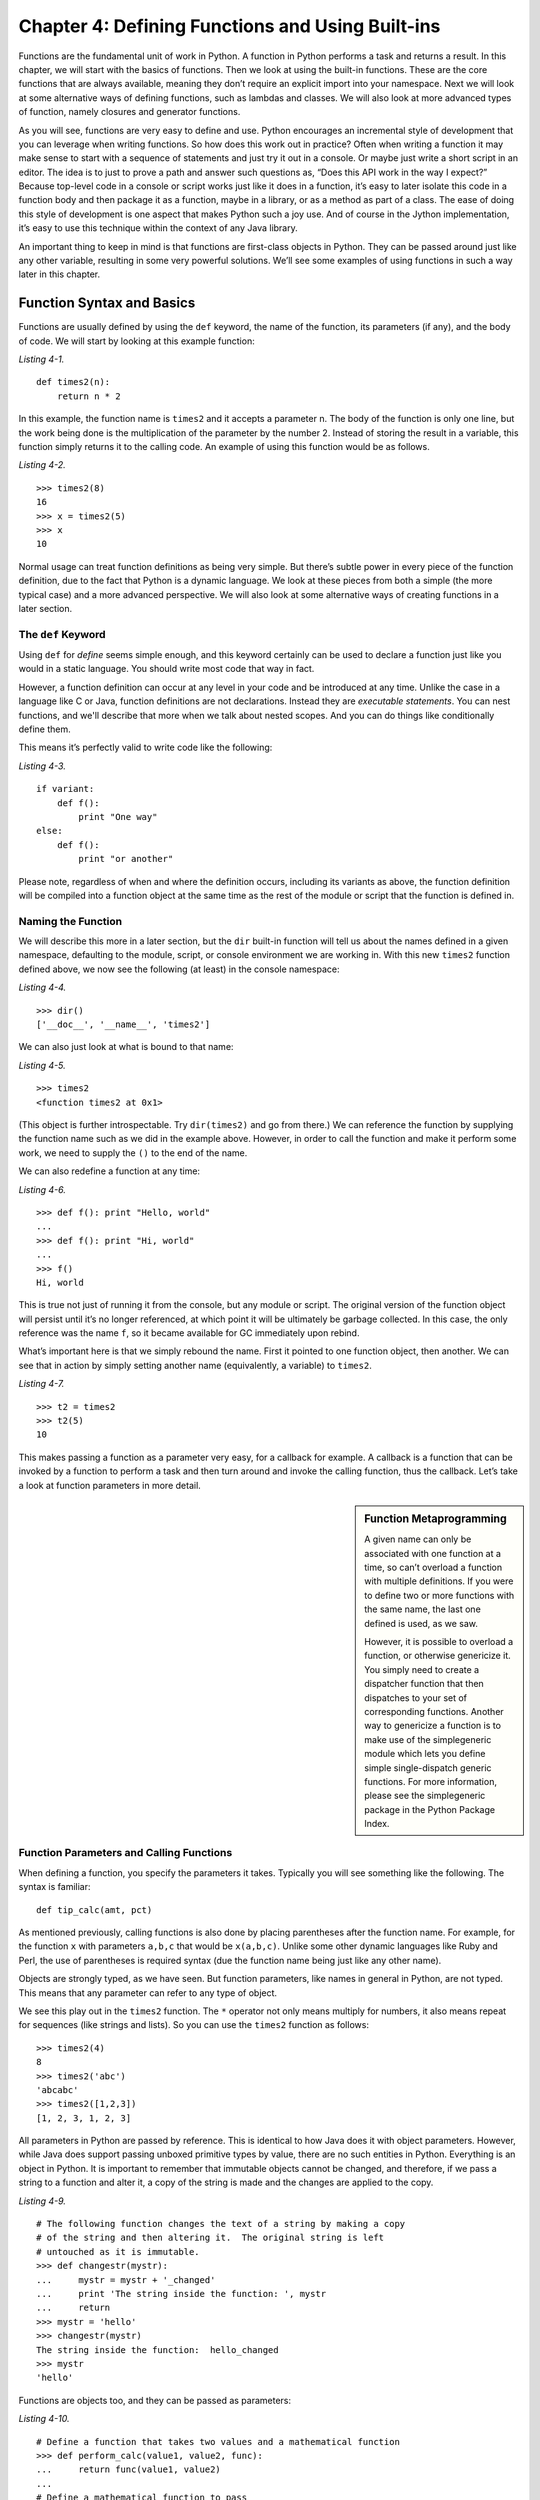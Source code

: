 Chapter 4:  Defining Functions and Using Built-ins
++++++++++++++++++++++++++++++++++++++++++++++++++

Functions are the fundamental unit of work in Python.
A function in Python performs a task and returns a result.
In this chapter, we will start with the basics of functions.
Then we look at using the built-in functions.
These are the core functions that are always available, meaning they don’t require an explicit import into your namespace.
Next we will look at some alternative ways of defining functions, such as lambdas and classes.
We will also look at more advanced types of function, namely closures and generator functions.

As you will see, functions are very easy to define and use.
Python encourages an incremental style of development that you can leverage when writing functions.
So how does this work out in practice?
Often when writing a function it may make sense to start with a sequence of statements and just try it out in a console.
Or maybe just write a short script in an editor.
The idea is to just to prove a path and answer such questions as, “Does this API work in the way I expect?”
Because top-level code in a console or script works just like it does in a function, it’s easy to later isolate this code in a function body and then package it as a function, maybe in a library, or as a method as part of a class.
The ease of doing this style of development is one aspect that makes Python such a joy use.
And of course in the Jython implementation, it’s easy to use this technique within the context of any Java library.

An important thing to keep in mind is that functions are first-class objects in Python.
They can be passed around just like any other variable, resulting in some very powerful solutions.
We’ll see some examples of using functions in such a way later in this chapter.


Function Syntax and Basics
==========================

Functions are usually defined by using the ``def`` keyword, the name of the function, its parameters (if any), and the body of code.
We will start by looking at this example function:

*Listing 4-1.*
::

    def times2(n):
        return n * 2

In this example, the function name is ``times2`` and it accepts a parameter n.
The body of the function is only one line, but the work being done is the multiplication of the parameter by the number 2.
Instead of storing the result in a variable, this function simply returns it to the calling code.
An example of using this function would be as follows.

*Listing 4-2.*
::

    >>> times2(8)
    16
    >>> x = times2(5)
    >>> x
    10

Normal usage can treat function definitions as being very simple.
But there’s subtle power in every piece of the function definition, due to the fact that Python is a dynamic language.
We look at these pieces from both a simple (the more typical case) and a more advanced perspective.
We will also look at some alternative ways of creating functions in a later section.


The ``def`` Keyword
-------------------

Using ``def`` for *define* seems simple enough, and this keyword certainly can be used to declare a function just like you would in a static language.
You should write most code that way in fact.

However, a function definition can occur at any level in your code and be introduced at any time.
Unlike the case in a language like C or Java, function definitions are not declarations.
Instead they are *executable statements*.
You can nest functions, and we'll describe that more when we talk about nested scopes.
And you can do things like conditionally define them.

This means it’s perfectly valid to write code like the following:

*Listing 4-3.*
::

    if variant:
        def f():
            print "One way"
    else:
        def f():
            print "or another"

Please note, regardless of when and where the definition occurs, including its variants as above, the function definition will be compiled into a function object at the same time as the rest of the module or script that the function is defined in.


Naming the Function
-------------------

We will describe this more in a later section, but the ``dir`` built-in function will tell us about the names defined in a given namespace, defaulting to the module, script, or console environment we are working in.
With this new ``times2`` function defined above, we now see the following (at least) in the console namespace:

*Listing 4-4.*
::

    >>> dir()
    ['__doc__', '__name__', 'times2']

We can also just look at what is bound to that name:

*Listing 4-5.*
::

    >>> times2
    <function times2 at 0x1>

(This object is further introspectable.
Try ``dir(times2)`` and go from there.)
We can reference the function by supplying the function name such as we did in the example above.
However, in order to call the function and make it perform some work, we need to supply the ``()`` to the end of the name.

We can also redefine a function at any time:

*Listing 4-6.*
::

    >>> def f(): print "Hello, world"
    ...
    >>> def f(): print "Hi, world"
    ...
    >>> f()
    Hi, world

This is true not just of running it from the console, but any module or script.
The original version of the function object will persist until it’s no longer referenced, at which point it will be ultimately be garbage collected.
In this case, the only reference was the name ``f``, so it became available for GC immediately upon rebind.

What’s important here is that we simply rebound the name.
First it pointed to one function object, then another.
We can see that in action by simply setting another name (equivalently, a variable) to ``times2``.

*Listing 4-7.*
::

    >>> t2 = times2
    >>> t2(5)
    10

This makes passing a function as a parameter very easy, for a callback for example.
A callback is a function that can be invoked by a function to perform a task and then turn around and invoke the calling function, thus the callback.
Let’s take a look at function parameters in more detail.


.. sidebar:: Function Metaprogramming

    A given name can only be associated with one function at a time, so can’t overload a function with multiple definitions.
    If you were to define two or more functions with the same name, the last one defined is used, as we saw.

    However, it is possible to overload a function, or otherwise genericize it.
    You simply need to create a dispatcher function that then dispatches to your set of corresponding functions.
    Another way to genericize a function is to make use of the simplegeneric module which lets you define simple single-dispatch generic functions.
    For more information, please see the simplegeneric package in the Python Package Index.


Function Parameters and Calling Functions
-----------------------------------------

When defining a function, you specify the parameters it takes.
Typically you will see something like the following.
The syntax is familiar:

::

    def tip_calc(amt, pct)

As mentioned previously, calling functions is also done by placing parentheses after the function name.
For example, for the function ``x`` with parameters ``a,b,c`` that would be ``x(a,b,c)``.
Unlike some other dynamic languages like Ruby and Perl, the use of parentheses is required syntax (due the function name being just like any other name).

Objects are strongly typed, as we have seen.
But function parameters, like names in general in Python, are not typed.
This means that any parameter can refer to any type of object.

We see this play out in the ``times2`` function.
The ``*`` operator not only means multiply for numbers, it also means repeat for sequences (like strings and lists).
So you can use the ``times2`` function as follows::

    >>> times2(4)
    8
    >>> times2('abc')
    'abcabc'
    >>> times2([1,2,3])
    [1, 2, 3, 1, 2, 3]

All parameters in Python are passed by reference.
This is identical to how Java does it with object parameters.
However, while Java does support passing unboxed primitive types by value, there are no such entities in Python.
Everything is an object in Python.
It is important to remember that immutable objects cannot be changed, and therefore, if we pass a string to a function and alter it, a copy of the string is made and the changes are applied to the copy.

*Listing 4-9.*
::

    # The following function changes the text of a string by making a copy
    # of the string and then altering it.  The original string is left
    # untouched as it is immutable.
    >>> def changestr(mystr):
    ...     mystr = mystr + '_changed'
    ...     print 'The string inside the function: ', mystr
    ...     return
    >>> mystr = 'hello'
    >>> changestr(mystr)
    The string inside the function:  hello_changed
    >>> mystr
    'hello'

Functions are objects too, and they can be passed as parameters:

*Listing 4-10.*
::

    # Define a function that takes two values and a mathematical function
    >>> def perform_calc(value1, value2, func):
    ...     return func(value1, value2)
    ...
    # Define a mathematical function to pass
    >>> def mult_values(value1, value2):
    ...     return value1 * value2
    ...
    >>> perform_calc(2, 4, mult_values)
    8

    # Define another mathematical function to pass
    >>> def add_values(value1, value2):
    ...     return value1 + value2
    ...
    >>> perform_calc(2, 4, add_values)
    6

If you have more than two or so arguments, it often makes more sense to call a function by named values, rather than by the positional parameters.
This tends to create more robust code.
So if you have a function ``draw_point(x,y)``, you might want to call it as ``draw_point(x=10,y=20)``.

Defaults further simplify calling a function.
You use the form of ``param=default_value`` when defining the function.
For instance, you might take our ``times2`` function and generalize it.

*Listing 4-11.*
::

    def times_by(n, by=2):
        return n * by

This function is equivalent to ``times2`` when called using that default value.

There’s one point to remember that often trips up developers.
The default value is initialized exactly once, when the function is defined.
That’s certainly fine for immutable values like numbers, strings, tuples, frozensets, and similar objects.
But you need to ensure that if the default value is mutable, that it’s being used correctly.
So a dictionary for a shared cache makes sense.
But this mechanism won’t work for a list where we expect it is initialized to an empty list upon invocation.
If you’re doing that, you need to write that explicitly in your code.
As a best practice, use None as the default value rather than a mutable object, and check at the start of the body of your function for the case ``value = None`` and set the variable to your mutable object there.

Lastly, a function can take an unspecified number of ordered arguments, through ``*args``, and keyword args, through ``**kwargs``.
These parameter names (``args`` and ``kwargs``) are conventional, so you can use whatever name makes sense for your function.
The markers ``*`` and ``**`` are used to to determine that this functionality should be used.
The single ``*`` argument allows for passing a sequence of values, and a double ``**`` argument allows for passing a dictionary of names and values.
If either of these types of argument is specified, they must follow any single arguments in the function declaration.
Furthermore, the double ``**`` must follow the single ``*``.

Definition of a function that takes a sequence of numbers:

*Listing 4-12.*
::

    def sum_args(*nums):
        return sum(nums)

Calling the function using a sequence of numbers:

::

    >>> seq = [6,5,4,3]
    >>> sum_args(*seq)
    18


Recursive Function Calls
========================

It is also quite common to see cases in which a function calls itself from inside the function body.
This type of function call is known as a recursive function call.
Let’s take a look at a function that computes the factorial of a given argument.
This function calls itself passing in the provided argument decremented by 1 until the argument reaches the value of 0 or 1.

*Listing 4-13.*
::

    def fact(n):
        if n in (0, 1):
            return 1
        else:
            return n * fact(n - 1)

It is important to note that Jython is like CPython in that it is ultimately stack based.
Stacks are regions of memory where data is added and removed in a last-in first-out manner.
If a recursive function calls itself too many times then it is possible to exhaust the stack, which results in an ``OutOfMemoryError``.
Therefore, be cautious when developing software using deep recursion.


Function Body
-------------

This section will break down the different components that comprise the body of a function.
The body of a function is the part that performs the work.
Throughout the next couple of sub-sections, you will see that a function body can be comprised of many different parts.


Documenting Functions
=====================

First, you should specify a document string for the function.
The docstring, if it exists, is a string that occurs as the first value of the function body.

*Listing 4-14.*
::

    def times2(n):
        """Given n, returns n * 2"""
        return n * 2

As mentioned in Chapter 1, by convention we use triple-quoted strings, even if your docstring is not multiline.
If it is multiline, this is how we recommend you format it.
For more information, please take a look at PEP 257 (www.python.org/dev/peps/pep-0257).

*Listing 4-15.*
::

    def fact(n):
        """Returns the factorial of n

        Computes the factorial of n recursively. Does not check its
        arguments if nonnegative integer or if would stack
        overflow. Use with care!
        """

        if n in (0, 1):
            return 1
        else:
            return n * fact(n - 1)

Any such docstring, but with leading indentation stripped, becomes the ``__doc__`` attribute of that function object.
Incidentally, docstrings are also used for modules and classes, and they work exactly the same way.

You can now use the ``help`` built-in function to get the docstring, or see them from various IDEs like PyDev for Eclipse and nbPython for NetBeans as part of the auto-complete.

*Listing 4-16.*
::

    >>> help(fact)
    Help on function fact in module __main__:

    fact(n)
        Returns the factorial of n

    >>>


Returning Values
================

All functions return some value.
In ``times2``, we use the ``return`` statement to exit the function with that value.
Functions can easily return multiple values at once by returning a tuple or other structure.
The following is a simple example of a function that returns more than one value.
In this case, the tip calculator returns the result of a tip based upon two percentage values.

*Listing 4-17.*
::

    >>> def calc_tips(amount):
    ...     return (amount * .18), (amount * .20)
    ...
    >>> calc_tips(25.25)
    (4.545, 5.050000000000001)

A function can return at any time, and it can also return any object as its value.
So you can have a function that looks like the following:

*Listing 4-18.*
::

    >>> def check_pos_perform_calc(num1, num2, func):
    ...     if num1 > 0 and num2 > 0:
    ...         return func(num1, num2)
    ...     else:
    ...         return 'Only positive numbers can be used with this function!'
    ...
    >>> def mult_values(value1, value2):
    ...     return value1 * value2
    ...
    >>> check_pos_perform_calc(3, 4, mult_values)
    12
    >>> check_pos_perform_calc(3, -44, mult_values)
    'Only positive numbers can be used with this function!'

If a ``return`` statement is not used, the value ``None`` is returned.
There is no equivalent to a void method in Java, because every function in Python returns a value.
However, the Python console will not show the return value when it’s None, so you need to explicitly print it to see what is returned.

*Listing 4-19.*
::

    >>> do_nothing()
    >>> print do_nothing()
    None


Introducing Variables
=====================

A function introduces a scope for new names, such as variables.
Any names that are created in the function are only visible within that scope.
In the following example, the sq variable is defined within the scope of the function definition itself.
If we try to use it outside of the function then we’ll receive an error.

*Listing 4-20.*
::

    >>> def square_num(num):
    ...     """ Return the square of a number"""
    ...     sq = num * num
    ...     return sq
    ...
    >>> square_num(35)
    1225
    >>> sq
    Traceback (most recent call last):
      File "<stdin>", line 1, in <module>
    NameError:  name 'sq' is not defined

.. sidebar:: Global Variables

    The global keyword is used to declare that a variable name is from the module scope (or script) containing this function.
    Using global is rarely necessary in practice, since it is not necessary if the name is called as a function or an attribute is accessed (through dotted notation).

    This is a good example of where Python is providing a complex balancing between a complex idea -- the lexical scoping of names, and the operations on them—and the fact that in practice it is doing the right thing.

    Here is an example of using a global variable in the same ``square_num()``
    function.

    *Listing 4-21.*
    ::
    
        >>> sq = 0
        >>> def square_num(n):
        ...     global sq
        ...     sq = n * n
        ...     return sq
        ...
        >>> square_num(10)
        100
        >>> sq
        100


Other Statements
================

What can go in a function body?
Pretty much any statement, including material that we will cover later in this book.
So you can define functions or classes or use even import, within the scope of that function.

In particular, performing a potentially expensive operation like import as least as possible, can reduce the startup time of your app.
It’s even possible it will be never needed too.

There are a couple of exceptions to this rule.
In both cases, these statements must go at the beginning of a module, similar to what we see in a static language like Java:

* Compiler directives.
  Python supports a limited set of compiler directives that have the provocative syntax of ``from __future__ import X``; see :pep:`236`.
  These are features that will be eventually be made available, generally in the next minor revision (such as 2.5 to 2.6). In addition, it’s a popular place to put Easter eggs, such as ``from __future__ import braces``.
  (Try it in the console, which also relaxes what it means to be performed at the beginning.)

* Source encoding declaration.
  Although technically not a statement -- it’s in a specially parsed comment -- this must go in the first or second line.



Empty Functions
===============
It is also possible to define an empty function.
Why have a function that does nothing?
As in math, it’s useful to have an operation that stands for doing nothing, like “add zero” or “multiply by one.” These identity functions eliminate special cases. Likewise, as see with ``empty_callback``, we may need to specify a callback function when calling an API, but nothing actually needs to be done. By passing in an empty function—or having this be the default—we can simplify the API. An empty function still needs something in its body. You can use the pass statement.

*Listing 4-22.*
::

    def do_nothing():
        pass # here's how to specify an empty body of code

Or you can just have a docstring for the function body as in the following example.

::

    def empty_callback(*args, **kwargs):
        """Use this function where we need to supply a callback,
           but have nothing further to do.
        """


Miscellaneous Information for the Curious Reader
================================================

As you already know, Jython is an interpreted language.
That is, the Python code that we write for a Jython application is ultimately compiled down into Java bytecode when our program is run.
So oftentimes it is useful for Jython developers to understand what is going on when this code is interpreted into Java bytecode.
What do functions look like from Java?
They are instances of an object named PyObject, supporting the ``__call__`` method.

Additional introspection is available.
If a function object is just a standard function written in Python, it will be of class ``PyFunction``.
A built-in function will be of class ``PyBuiltinFunction``.
But don’t assume that in your code, because many other objects support the function interface (``__call__``), and these potentially could be proxying, perhaps several layers deep, a given function.
You can only assume it’s a ``PyObject``.
Much more information is available by going to the Jython wiki.
You can also send questions to the ``jython-dev`` mailing list for more specifics.


Built-in Functions
==================

Built-in functions are those functions that are always in the Python namespace.
In other words, these functions—and built-in exceptions, boolean values, and some other objects—are the only truly globally defined names.
If you are familiar with Java, they are somewhat like the classes from java.lang.
Built-ins are rarely sufficient, however; even a simple command line script generally needs to parse its arguments or read in from its standard input.
So for this case you would need to import sys.
And in the context of Jython, you will need to import the relevant Java classes you are using, perhaps with ``import java``.
But the built-in functions are really the core function that almost all Python code uses.
The documentation for covering all of the built-in functions that are available is extensive.
However, it has been included in this book as Appendix C.
It should be easy to use Appendix C as a reference when using a built-in function, or for choosing which built-in function to use.


Alternative Ways to Define Functions
====================================

The ``def`` keyword is not the only way to define a function.
Here are some alternatives:

* Lambda Functions:
  The ``lambda`` keyword creates an unnamed function.
  Some people like this because it requires minimal space, especially when used in a callback.
* Classes:
  In addition, we can also create objects with classes whose instance objects look like ordinary functions.
  Objects supporting the ``__call__`` protocol.
  For Java developers, this is familiar.
  Classes implement such single-method interfaces as ``Callable`` or ``Runnable``.
* Bound Methods:
  Instead of calling ``x.a()``, I can pass ``x.a`` as a parameter or bind to another name.
  Then I can invoke this name.
  The first parameter of the method will be passed the bound object, which in OO terms is the receiver of the method.
  This is a simple way of creating callbacks. (In Java you would have just passed the object of course, then having the callback invoke the appropriate method such as call or run.)


Lambda Functions
----------------

As stated in the introduction, a lambda function is an anonymous function.
In other words, a lambda function is not required to be bound to any name.
This can be useful when you are trying to create compact code or when it does not make sense to declare a named function because it will only be used once.
A lambda function is usually written inline with other code, and most often the body of a lambda function is very short in nature.
A lambda function is comprised of the following segments:

::

    lambda <<argument(s)>> : <<function body>>

A lambda function accepts arguments just like any other function, and it uses those arguments within it’s function body.
Also, just like other functions in Python a value is always returned.
Let’s take a look at a simple lambda function to get a better understanding of how they work.

*Example of using a lambda function to combine two strings. In this case, a first and last name*

::

    >>> name_combo = lambda first, last: first + ' ' + last
    >>> name_combo('Jim','Baker')
    'Jim Baker'

In the example above, we assigned the function to a name.
However, a lambda function can also be defined in-line with other code.
Oftentimes a lambda function is used within the context of other functions, namely built-ins.


Generator Functions
===================

Generators are special functions that are an example of iterators, which will be discussed in Chapter 6.
Generators advance to the next point by calling the special method next.
Usually that’s done implicitly, typically through a loop or a consuming function that accepts iterators, including generators.
They return values by using the ``yield`` statement.
Each time a ``yield`` statement is encountered then the current iteration halts and a value is returned.
Generators have the ability to remember where they left off.
Each time ``next()`` is called, the generator resumes where it had left off.
A ``StopIteration`` exception will be raised once the generator has been terminated.
Over the next couple of sections, we will take a closer look at generators and how they work.
Along the way, you will see many examples for creating and using generators.


Defining Generators
-------------------

A generator function is written so that it consists of one or more yield points, which are marked through the use of the ``yield`` statement.
As mentioned previously, each time the ``yield`` statement is encountered, a value is returned.

*Listing 4-24.*
::

    def g():
        print "before yield point 1"
        # The generator will return a value once it encounters the yield statement
        yield 1
        print "after 1, before 2"
        yield 2
        yield 3

In the previous example, the generator function ``g()`` will halt and return a value once the first ``yield`` statement is encountered.
In this case, a 1 will be returned.
The next time ``g.next()`` is called, the generator will continue until it encounters the next ``yield`` statement.
At that point it will return another value, the 2 in this case.
Let’s see this generator in action.
Note that calling the generator function simply creates your generator, it does not cause any yields. In order to get the value from the first ``yield``, we must call ``next()``.

*Listing 4-25.*
::

    # Call the function to create the generator
    >>> x = g()
    # Call next() to get the value from the yield
    >>> x.next()
    before the yield point 1
    1
    >>> x.next()
    after 1, before 2
    2
    >>> x.next()
    3
    >>> x.next()
    Traceback (most recent call last):
      File "<stdin>", line 1, in <module>
    StopIteration

Let’s take a look at another more useful example of a generator.
In the following example, the ``step_to()`` function is a generator that increments based upon a given factor.
The generator starts at zero and increments each time ``next()`` is called.
It will stop working once it reaches the value that is provided by the ``stop`` argument.

*Listing 4-26.*
::

    >>> def step_to(factor, stop):
    ...     step = factor
    ...     start = 0
    ...     while start <= stop:
    ...         yield start
    ...         start += step
    ...
    >>> for x in step_to(1, 10):
    ...     print x
    ...
    0
    1
    2
    3
    4
    5
    6
    7
    8
    9
    10
    >>> for x in step_to(2, 10):
    ...     print x
    ...
    0
    2
    4
    6
    8
    10
    >>>

If the ``yield`` statement is seen in the scope of a function, then that function is compiled as if it’s a generator function.
Unlike other functions, you use the ``return`` statement only to say, “I’m done,” that is, to exit the generator, and not to return any values.
You can think of ``return`` as acting like a break in a for-loop or while-loop.
Let’s change the ``step_to`` function just a bit to check and ensure that the ``factor`` is less than the stopping point.
We’ll add a ``return`` statement to exit the generator if the ``factor`` is greater or equal to the ``stop``.

*Listing 4-27*
::

    >>> def step_return(factor, stop):
    ...     step = factor
    ...     start = 0
    ...     if factor >= stop:
    ...         return
    ...     while start <= stop:
    ...         yield start
    ...         start += step
    ...
    >>> for x in step_return(1,10):
    ...     print x
    ...
    0
    1
    2
    3
    4
    5
    6
    7
    8
    9
    10
    >>> for x in step_return(3,10):
    ...     print x
    ...
    0
    3
    6
    9
    >>> for x in step_return(3,3):
    ...     print x
    ...

If you attempt to return an argument then a syntax error will be raised.

*Listing 4-28.*
::

    def g():
        yield 1
        yield 2
        return None

    for i in g():
        print i

    SyntaxError: 'return' with argument inside generator

Many useful generators actually will have an infinite loop around their ``yield`` expression, instead of ever exiting, explicitly or not.
The generator will essentially work each time ``next()`` is called throughout the life of the program.

*Listing 4-29. Pseudocode for generator using infinite loop*
::

    while True:
        yield stuff

This works because a generator object can be garbage collected as soon as the last reference to the generator is used.
The fact that it uses the machinery of function objects to implement itself doesn’t matter.

.. sidebar::How it Actually Works
    Generators are actually compiled differently from other functions.
    Each yield point saves the state of unnamed local variables (Java temporaries) into the frame object, then returns the value to the function that had called next (or send in the case of a coroutine which will be discussed later in this chapter).
    The generator is then indefinitely suspended, just like any other iterator.
    Upon calling ``next`` again, the generator is resumed by restoring these local variables, then executing the next bytecode instruction following the yield point.
    This process continues until the generator is either garbage collected or it exits.
    Generators can also be resumed from any thread, although some care is necessary to ensure that underlying system state is shared (or compatible).


Generator Expressions
---------------------
Generator expressions are an alternative way to create the generator object.
Please note that this is not the same as a generator function!
It’s the equivalent to what a generator function yields when called.
Generator expressions basically create an unnamed generator.

*Listing 4-30.*
::

    >>> x = (2 * x for x in [1,2,3,4])
    >>> x
    <generator object at 0x1>
    >>> x()
    Traceback (most recent call last):
      File "<stdin>", line 1, in <module>
    TypeError: 'generator' object is not callable

Let’s see this generator expression in action:

::

    >>> for v in x:
    ...     print v
    ...
    2
    4
    6
    8
    >>>

Typically generator expressions tend to be more compact but less versatile than generator functions.
They are useful for getting things done in a concise manner.


Namespaces, Nested Scopes, and Closures
=======================================
Note that you can introduce other namespaces into your function definition.
It is possible to include import statements directly within the body of a function.
This allows such imports to be valid only within the context of the function.
For instance, in the following function definition the imports of A and B are only valid within the context of ``f()``.

*Listing 4-31.*
::

    def f():
        from NS import A, B

At first glance, including import statements within your function definitions may seem unnecessary.
However, if you think of a function as an object then it makes much more sense.
We can pass functions around just like other objects in Python such as variables.
As mentioned previously, functions can even be passed to other functions as arguments.
Function namespaces provide the ability to treat functions as their own separate piece of code.
Oftentimes, functions that are used in several different places throughout an application are stored in a separate module.
The module is then imported into the program where needed.
Functions can also be nested within each other to create useful solutions.
Since functions have their own namespace, any function that is defined within another function is only valid within the parent function.
Let’s take a look at a simple example of this before we go any further.

*Listing 4-32.*
::

    >>> def parent_function():
    ...     x = [0]
    ...     def child_function():
    ...         x[0] += 1
    ...         return x[0]
    ...     return child_function
    ...
    >>> p()
    1
    >>> p()
    2
    >>> p()
    3
    >>> p()
    4

While this example is not extremely useful, it allows you to understand a few of the concepts for nesting functions.
As you can see, the ``parent_function`` contains a function named ``child_function``.
The ``parent_function`` in this example returns the ``child_function``.
What we have created in this example is a simple Closure function.
Each time the function is called, it executes the inner function and increments the variable x which is only available within the scope of this closure.
In the context of Jython, using closures such as the one defined previously can be useful for integrating Java concepts as well.
It is possible to import Java classes into the scope of your function just as it is possible to work with other Python modules.
It is sometimes useful to import in a function call in order to avoid circular imports, which is the case when function A imports function B, which in turn contains an import to function A.
By specifying an ``import`` in a function call you are only using the import where it is needed.
You will learn more about using Java within Jython in Chapter 10.


Function Decorators
===================
Decorators are a convenient syntax that describes a way to transform a function.
They are essentially a metaprogramming technique that enhances the action of the function that they decorate.
To program a function decorator, a function that has already been defined can be used to decorate another function, which basically allows the decorated function to be passed into the function that is named in the decorator.
Let’s look at a simple example.


*Listing 4-33.*
::

    def plus_five(func):
        x = func()
        return x + 5

    @plus_five
    def add_nums():
        return 1 + 2

In this example, the ``add_nums()`` function is decorated with the ``plus_five()`` function.
This has the same effect as passing the ``add_nums`` function into the ``plus_five`` function.
In other words, this decorator is syntactic sugar that makes this technique easier to use.
The decorator above has the same functionality as the following code.

*Listing 4-34.*
::

    add_nums = plus_five(add_nums)

In actuality, ``add_nums`` is now no longer a function, but rather an integer.
After decorating with ``plus_five`` you can no longer call ``add_nums()``, we can only reference it as if it were an integer.
As you can see, ``add_nums`` is being passed to ``plus_five`` at import time.
Normally, we’d want to have ``add_nums`` finish up as a function so that it is still callable.
In order to make this example more useful, we’ll want to make ``add_nums`` callable again and we will also want the ability to change the numbers that are added.
To do so, we need to rewrite the decorator function a bit so that it includes an inner function that accepts arguments from the decorated function.

*Listing 4-35.*
::

    def plus_five(func):
        def inner(*args, **kwargs):
            x = func(*args, **kwargs) + 5
            return x
        return inner

    @plus_five
    def add_nums(num1, num2):
        return num1 + num2

Now we can call the ``add_nums()`` function once again and we can also pass two arguments to it.
Because it is decorated with the ``plus_five`` function it will be passed to it and then the two arguments will be added together and the number five will be added to that sum.
The result will then be returned.

*Listing 4-36.*
::

    >>> add_nums(2,3)
    10
    >>> add_nums(2,6)
    13

Now that we’ve covered the basics of function decorators it is time to take a look at a more in-depth example of the concept.
In the following decorator function example, we are taking a twist on the old ``tip_calculator`` function and adding a sales tax calculation.
As you see, the original ``calc_bill`` function takes a sequence of amounts, namely the amounts for each item on the bill.
The ``calc_bill`` function then simply sums the amounts and returns the value.
In the given example, we apply the ``sales_tax`` decorator to the function which then transforms the function so that it not only calculates and returns the sum of all amounts on the bill, but it also applies a standard sales tax to the bill and returns the tax amount and total amounts as well.

*Listing 4-37.*
::

    def sales_tax(func):
        ''' Applies a sales tax to a given bill calculator '''
        def calc_tax(*args, **kwargs):
            f = func(*args, **kwargs)
            tax = f * .18
            print "Total before tax: $ %.2f" % (f)
            print "Tax Amount: $ %.2f" % (tax)
            print "Total bill: $ %.2f" % (f + tax)
        return calc_tax

    @sales_tax
    def calc_bill(amounts):
        ''' Takes a sequence of amounts and returns sum '''
        return sum(amounts)

The decorator function contains an inner function that accepts two arguments, a sequence of arguments and a dictionary of keyword args.
We must pass these arguments to our original function when calling from the decorator to ensure that the arguments that we passed to the original function are applied within the decorator function as well.
In this case, we want to pass a sequence of amounts to ``calc_bill``, so passing the ``**args``, and ``**kwargs`` arguments to the function ensures that our amounts sequnce is passed within the decorator.
The decorator function then performs simple calculations for the tax and total dollar amounts and prints the results.
Let’s see this in action:

*Listing 4-38.*
::

    >>> amounts = [12.95,14.57,9.96]
    >>> calc_bill(amounts)
    Total before tax: $ 37.48
    Tax Amount: $ 6.75
    Total bill: $ 44.23

It is also possible to pass arguments to decorator functions when doing the decorating.
In order to do so, we must nest another function within our decorator function.
The outer function will accept the arguments to be passed into the decorator function, the inner function will accept the decorated function, and the inner most function will perform the work.
We’ll take another spin on the tip calculator example and create a decorator that will apply the tip calculation to the ``calc_bill`` function.

*Listing 4-39.*
::

    def tip_amount(tip_pct):
        def calc_tip_wrapper(func):
            def calc_tip_impl(*args, **kwargs):
                f = func(*args, **kwargs)
                print "Total bill before tip: $ %.2f" % (f)
                print "Tip amount: $ %.2f" % (f * tip_pct)
                print "Total with tip: $ %.2f" % (f + (f * tip_pct))
            return calc_tip_impl
        return calc_tip_wrapper

Now let’s see this decorator function in action.
As you’ll notice, we pass a percentage amount to the decorator itself and it is applied to the decorator function.

*Listing 4-40.*
::

    >>> @tip_amount(.18)
    ... def calc_bill(amounts):
    ...     ''' Takes a sequence of amounts and returns sum '''
    ...     return sum(amounts)
    ...
    >>> amounts = [20.95, 3.25, 10.75]
    >>> calc_bill(amounts)
    Total bill before tip: $ 34.95
    Tip amount: $ 6.29
    Total with tip: $ 41.24

As you can see, we have a similar result as was produced with the sales tax calculator, except that with this decorator solution we can now vary the tip percentage.
All of the amounts in the sequence of amounts are summed up and then the tip is applied.
Let’s take a quick look at what is actually going on if we do not use the decorator @ syntax.

*Listing 4-41.*
::

    calc_bill = tip_amount(.18)(calc_bill)

At import time, the ``tip_amount()`` function takes both the tip percentage and the ``calc_bill`` function as arguments, and the result becomes the new ``calc_bill`` function.
By including the decorator, we’re actually decorating ``calc_bill`` with the function which is returned by ``tip_amount(.18)``.
In the larger scale of the things, if we applied this decorator solution to a complete application then we could accept the tip percentage from the keyboard and pass it into the decorator as we’ve shown in the example.
The tip amount would then become a variable that can fluctuate based upon a different situation.
Lastly, if we were dealing with a more complex decorator function, we have the ability to change the inner-working of the function without adjusting the original decorated function at all.
Decorators are an easy way to make our code more versatile and manageable.


Coroutines
==========

Coroutines are often compared to generator functions in that they also make use of the ``yield`` statement.
However, a coroutine is exactly the opposite of a generator in terms of functionality.
A coroutine actually treats a ``yield`` statement as an expression, and it accepts data instead of returning it.
Coroutines are oftentimes overlooked as they may at first seem like a daunting topic.
However, once it is understood that coroutines and generators are not the same thing then the concept of how they work is a bit easier to grasp.
A coroutine is a function that receives data and does something with it.
We will take a look at a simple coroutine example and then break it down to study the functionality.

*Listing 4-42.*
::

    def co_example(name):
        print 'Entering coroutine %s' % (name)
        my_text = []
        while True:
            txt = (yield)
            my_text.append(txt)
            print my_text

Here we have a very simplistic coroutine example.
It accepts a value as the “name” of the coroutine.
It then accepts strings of text, and each time a string of text is sent to the coroutine, it is appended to a list.
The ``yield`` statement is the point where text is being entered by the user.
It is assigned to the txt variable and then processing continues.
It is important to note that the ``my_text`` list is held in memory throughout the life of the coroutine.
This allows us to append values to the list with each ``yield``.
Let’s take a look at how to actually use the coroutine.

*Listing 4-43.*
::

    >>> ex = co_example("example1")
    >>> ex.next()
    Entering coroutine example1

In this code, we assign the name “example1” to this coroutine.
We could actually accept any type of argument for the coroutine and do whatever we want with it.
We’ll see a better example after we understand how this works.
Moreover, we could assign this coroutine to multiple variables of different names and each would then be its own coroutine object that would function independently of the others.
The next line of code calls ``next()`` on the function.
The ``next()`` must be called once to initialize the coroutine.
Once this has been done, the function is ready to accept values.

*Listing 4-44.*
::

    >>> ex.send("test1")
    ['test1']
    >>> ex.send("test2")
    ['test1', 'test2']
    >>> ex.send("test3")
    ['test1', 'test2', 'test3']

As you can see, we use the ``send()`` method to actually send data values into the coroutine.
In the function itself, the text we send is inserted where the ``(yield)`` expression is placed.
We can really continue to use the coroutine forever, or until our JVM is out of memory.
However, it is a best practice to ``close()`` the coroutine once it is no longer needed.
The ``close()`` call will cause the coroutine to be garbage collected.


*Listing 4-45.*
::

    >>> ex.close()
    >>> ex.send("test1")
    Traceback (most recent call last):
      File "<stdin>", line 1, in <module>
    StopIteration

If we try to send more data to the function once it has been closed then a StopIteration error is raised.
Coroutines can be very helpful in a number of situations.
While the previous example doesn’t do much, there are a number of great applications to which we can apply the use of coroutines and we will see a more useful example in a later section.


Decorators in Coroutines
------------------------
While the initialization of a coroutine by calling the ``next()`` method is not difficult to do, we can eliminate this step to help make things even easier.
By applying a decorator function to our coroutine, we can automatically initialize it so it is ready to receive data.
Let’s define a decorator that we can apply to the coroutine in order to make the call to ``next()``.

*Listing 4-46.*
::

    def coroutine_next(f):
        def initialize(*args,**kwargs):
            coroutine = f(*args,**kwargs)
            coroutine.next()
            return coroutine
        return initialize

Now we will apply our decorator to the coroutine function and then make use of it.

::

    >>> @coroutine_next
    ... def co_example(name):
    ...     print 'Entering coroutine %s' % (name)
    ...     my_text = []
    ...     while True:
    ...         txt = (yield)
    ...         my_text.append(txt)
    ...         print my_text
    ...
    >>> ex2 = co_example("example2")
    Entering coroutine example2
    >>> ex2.send("one")
    ['one']
    >>> ex2.send("two")
    ['one', 'two']
    >>> ex2.close()

As you can see, while it is not necessary to use a decorator for performing such tasks, it definitely makes things easier to use.
If we chose not to use the syntactic sugar of the @ syntax, we could do the following to initialize our coroutine with the ``coroutine_next()`` function.

*Listing 4-47.*
::

    co_example = coroutine_next(co_example)


Coroutine Example
-----------------

Now that we understand how coroutines are used, let’s take a look at a more in-depth example.
Hopefully after reviewing this example you will understand how useful such functionality can be.
In this example, we will pass the name of a file to the coroutine on initialization.
After that, we will send strings of text to the function and it will open the text file that we sent to it (given that the file resides in the correct location), and search for the number of matches per a given word.
The numeric result for the number of matches will be returned to the user.

*Listing 4-48.*
::

    def search_file(filename):
        print 'Searching file %s' % (filename)
        my_file = open(filename, 'r')
        file_content = my_file.read()
        my_file.close()
        while True:
            search_text = (yield)
            search_result = file_content.count(search_text)
            print 'Number of matches: %d' % (search_result)

The coroutine above opens the given file, reads its content, and then searches and returns the number of matches for any given send call.

*Listing 4-49.*
::

    >>> search = search_file("example4_3.txt")
    >>> search.next()
    Searching file example4_3.txt
    >>> search.send('python')
    Number of matches: 0
    >>> search.send('Jython')
    Number of matches: 1
    >>> search.send('the')
    Number of matches: 4
    >>> search.send('This')
    Number of matches: 2
    >>> search.close();


Summary
=======
In this chapter, we have covered the use of functions in the Python language.
There are many different use-cases for functions and we have learned techniques that will allow us to apply the functions to many situations.
Functions are first-class objects in Python, and they can be treated as any other object.
We started this chapter by learning the basics of how to define a function.
After learning about the basics, we began to evolve our knowledge of functions by learning how to use parameters and make recursive function calls.
There are a wide variety of built-in functions available for use.
If you take a look at Appendix C of this book you can see a listing of these built-ins.
It is a good idea to become familiar with what built-ins are available.
After all, it doesn’t make much sense to rewrite something that has already been written.
This chapter also discussed some alternative ways to define functions including the lambda notation, as well as some alternative types of function including decorators, generators and coroutines.
Wrapping up this chapter, you should now be familiar with Python functions and how to create and use them.
You should also be familiar with some of the advanced techniques that can be applied to functions.
In the next chapter, you will learn a bit about input and output with Jython and the basics of Python I/O.
Later in this book, we will build upon object-orientation and learn how to use classes in Python.
